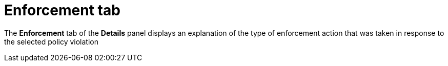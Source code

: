 // Module included in the following assemblies:
//
// * operating/respond-to-violations.adoc
:_module-type: CONCEPT
[id="violation-view-enforcement-tab_{context}"]
= Enforcement tab

[role="_abstract"]
The *Enforcement* tab of the *Details* panel displays an explanation of the type of enforcement action that was taken in response to the selected policy violation
